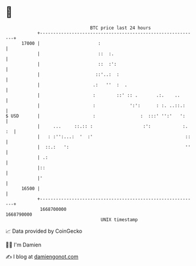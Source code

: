 * 👋

#+begin_example
                                   BTC price last 24 hours                    
               +------------------------------------------------------------+ 
         17000 |                      :                                     | 
               |                      ::  :.                                | 
               |                      ::  :':                               | 
               |                     ::'..:  :                              | 
               |                    .:   ''  :  .                           | 
               |                    :        ::' :: .       .:.    ..       | 
               |                    :             ':':      : :. ..::.:     | 
   $ USD       |                    :                 :  :::' '':'   ':     | 
               |     ...     ::.:: :                   :':            :. :  | 
               |   : :'':...:  '  :'                                   ::   | 
               |  ::.:   ':                                            ''   | 
               | .:                                                         | 
               |::                                                          | 
               |'                                                           | 
         16500 |                                                            | 
               +------------------------------------------------------------+ 
                1668700000                                        1668790000  
                                       UNIX timestamp                         
#+end_example
📈 Data provided by CoinGecko

🧑‍💻 I'm Damien

✍️ I blog at [[https://www.damiengonot.com][damiengonot.com]]
